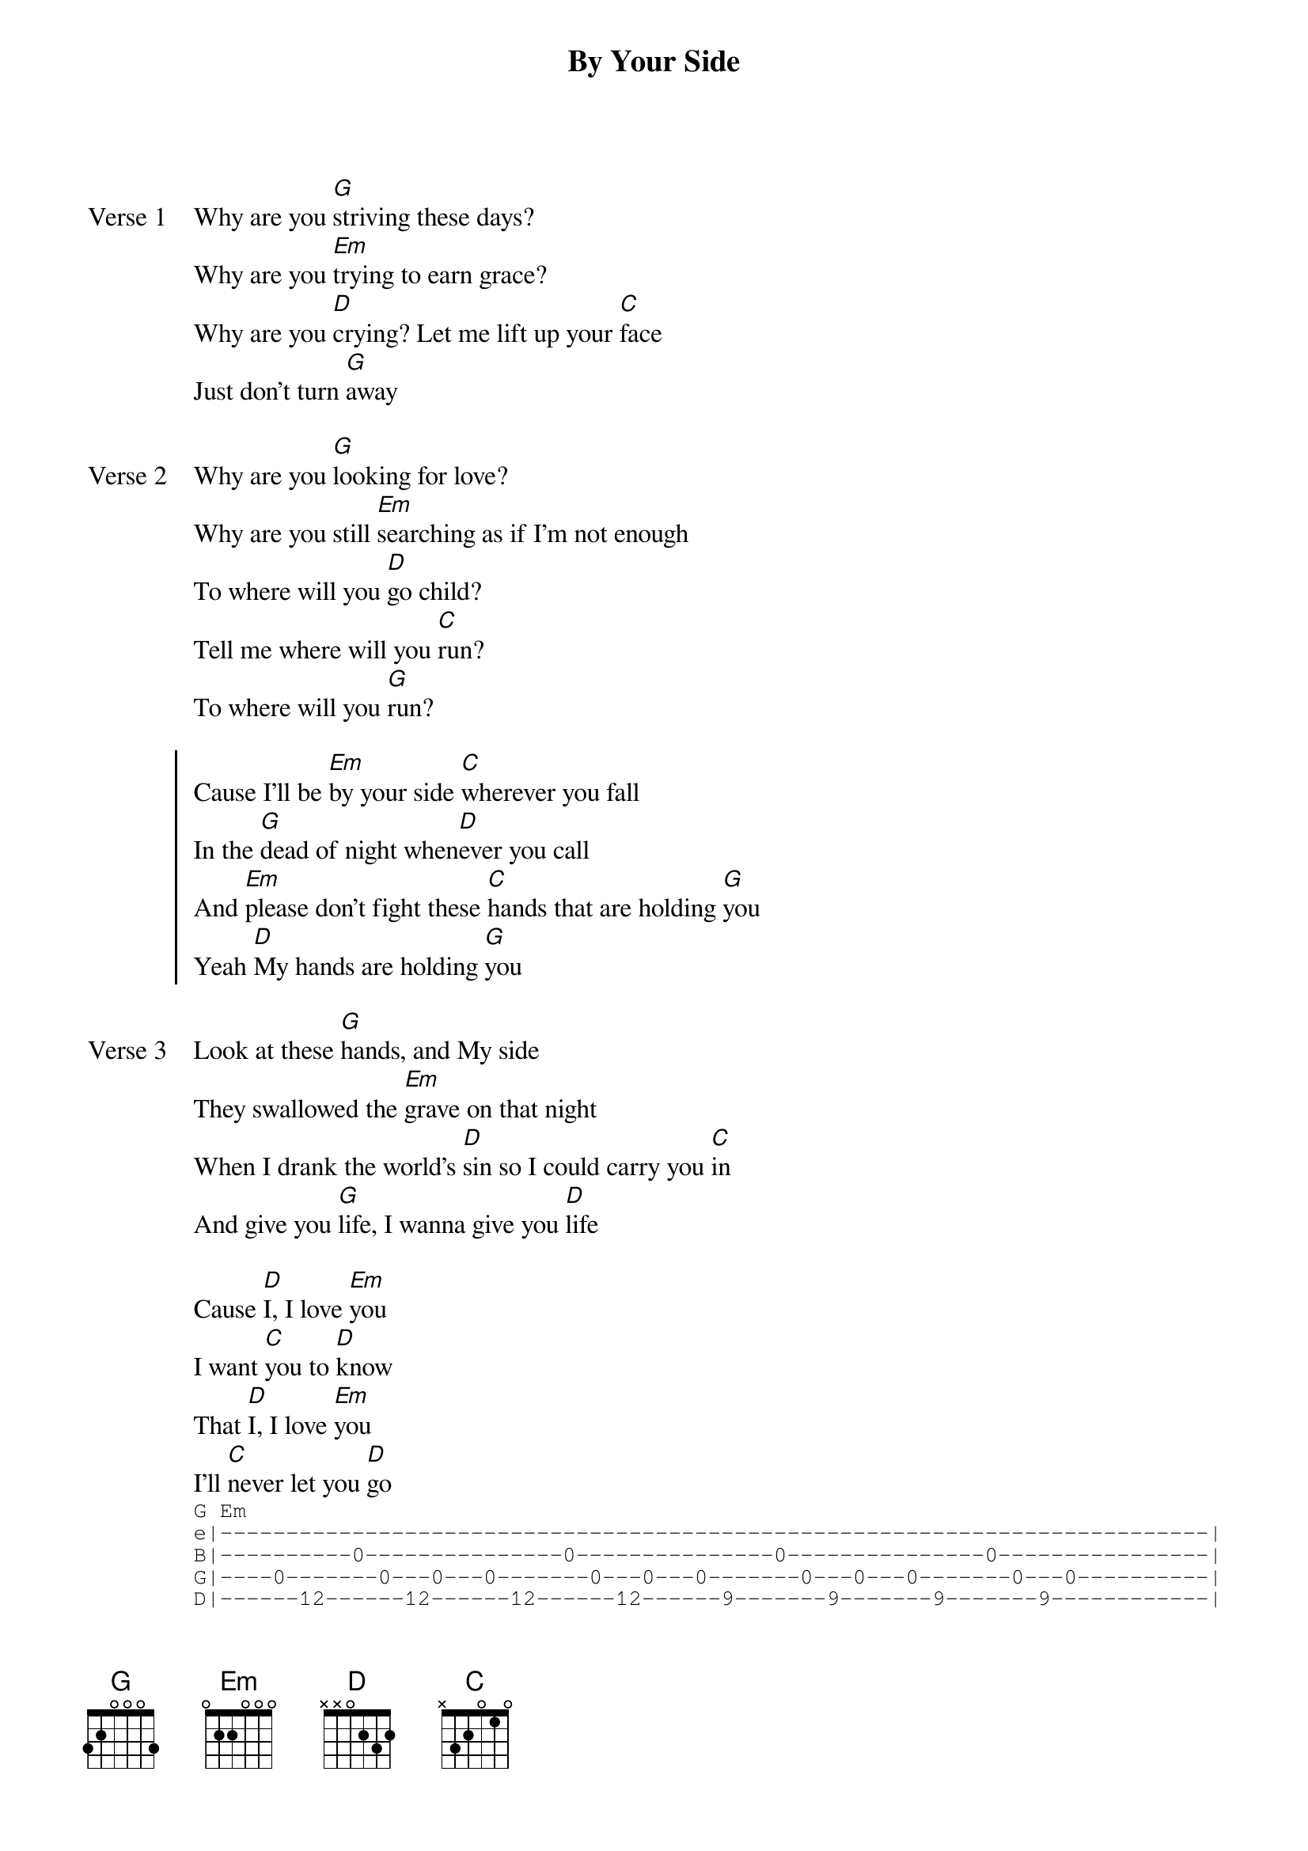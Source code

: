 {title: By Your Side}
{artist: Tenth Avenue North}
{key: G}

{start_of_verse: Verse 1}
Why are you [G]striving these days?
Why are you [Em]trying to earn grace?
Why are you [D]crying? Let me lift up your [C]face
Just don't turn [G]away
{end_of_verse}

{start_of_verse: Verse 2}
Why are you [G]looking for love?
Why are you still [Em]searching as if I'm not enough
To where will you [D]go child?
Tell me where will you [C]run?
To where will you [G]run?
{end_of_verse}

{start_of_chorus}
Cause I'll be [Em]by your side [C]wherever you fall
In the [G]dead of night when[D]ever you call
And [Em]please don't fight these [C]hands that are holding [G]you
Yeah [D]My hands are holding [G]you
{end_of_chorus}

{start_of_verse: Verse 3}
Look at these [G]hands, and My side
They swallowed the [Em]grave on that night
When I drank the world's [D]sin so I could carry you [C]in
And give you [G]life, I wanna give you [D]life
{end_of_verse}

{start_of_bridge}
Cause [D]I, I love [Em]you
I want [C]you to [D]know
That [D]I, I love [Em]you
I'll [C]never let you [D]go
{sot}
G Em
e|---------------------------------------------------------------------------|
B|----------0---------------0---------------0---------------0----------------|
G|----0-------0---0---0-------0---0---0-------0---0---0-------0---0----------|
D|------12------12------12------12------9-------9-------9-------9------------|
A|--10----10--------10----10--------7-----7---------7-----7------------------|
E|---------------------------------------------------------------------------|
D C
e|---------------------------------------------------------------------------|
B|----------0---------------0---------------0---------------0----------------|
G|----0-------0---0---0-------0---0---0-------0---0---0-------0---0----------|
D|------7-------7-------7-------7-------5-------5-------5-------5------------|
A|--5-----5---------5-----5---------3-----3---------3-----3------------------|
E|---------------------------------------------------------------------------|
G (Why are you striving...)
e|---------------------------------------------------------------------------|
B|----------0---------------0------------------------------------------------|
G|----0-------0---0---0-------0---0------------------------------------------|
D|------12------12------12------12-------------------------------------------|
A|--10----10--------10----10-------------------------------------------------|
E|---------------------------------------------------------------------------|
{eot}
{end_of_bridge}

